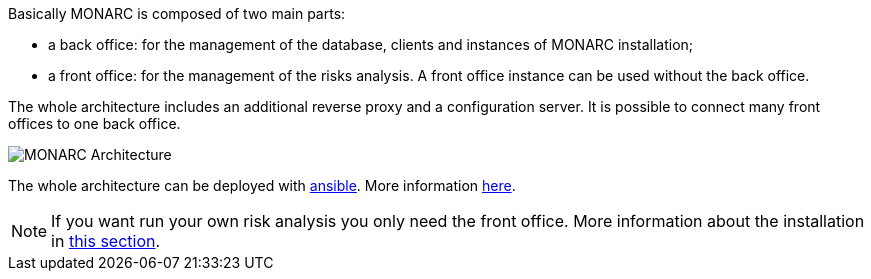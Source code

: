 Basically MONARC is composed of two main parts:

* a back office: for the management of the database, clients and instances of
  MONARC installation;
* a front office: for the management of the risks analysis. A front office
  instance can be used without the back office.

The whole architecture includes an additional reverse proxy and a configuration
server. It is possible to connect many front offices to one back office.

image:monarc-architecture.png[MONARC Architecture, align="center", scaledwidth="50%"]

The whole architecture can be deployed with
link:https://www.ansible.com[ansible]. More information
link:https://github.com/monarc-project/ansible-ubuntu[here].


[NOTE]
====
If you want run your own risk analysis you only need the front office.
More information about the installation in
<<_includes/deployment.adoc#only-the-front-office,this section>>.
====
